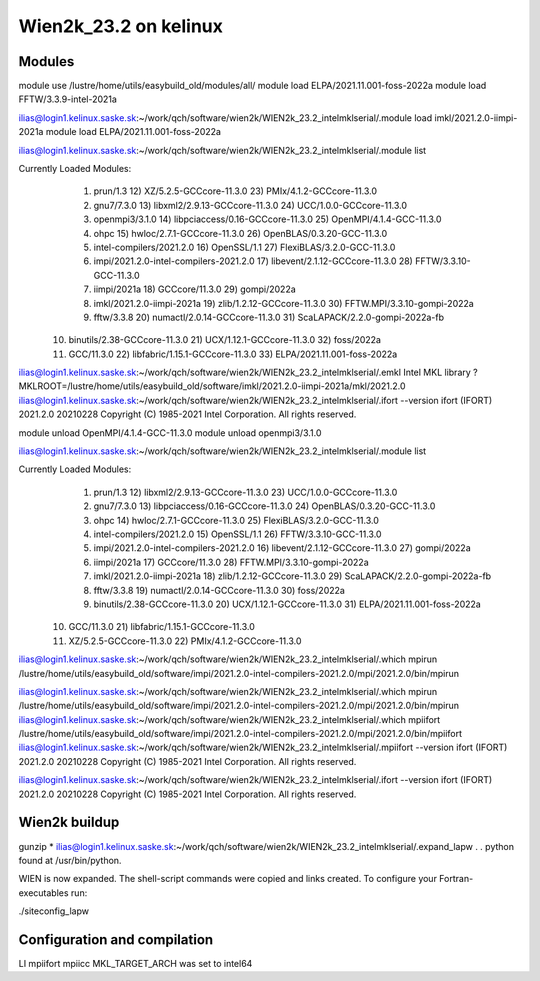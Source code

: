 ======================
Wien2k_23.2 on kelinux
======================

Modules
--------
module use /lustre/home/utils/easybuild_old/modules/all/
module load ELPA/2021.11.001-foss-2022a
module load FFTW/3.3.9-intel-2021a

ilias@login1.kelinux.saske.sk:~/work/qch/software/wien2k/WIEN2k_23.2_intelmklserial/.module load imkl/2021.2.0-iimpi-2021a
module load ELPA/2021.11.001-foss-2022a

ilias@login1.kelinux.saske.sk:~/work/qch/software/wien2k/WIEN2k_23.2_intelmklserial/.module list

Currently Loaded Modules:
  1) prun/1.3                                12) XZ/5.2.5-GCCcore-11.3.0           23) PMIx/4.1.2-GCCcore-11.3.0
  2) gnu7/7.3.0                              13) libxml2/2.9.13-GCCcore-11.3.0     24) UCC/1.0.0-GCCcore-11.3.0
  3) openmpi3/3.1.0                          14) libpciaccess/0.16-GCCcore-11.3.0  25) OpenMPI/4.1.4-GCC-11.3.0
  4) ohpc                                    15) hwloc/2.7.1-GCCcore-11.3.0        26) OpenBLAS/0.3.20-GCC-11.3.0
  5) intel-compilers/2021.2.0                16) OpenSSL/1.1                       27) FlexiBLAS/3.2.0-GCC-11.3.0
  6) impi/2021.2.0-intel-compilers-2021.2.0  17) libevent/2.1.12-GCCcore-11.3.0    28) FFTW/3.3.10-GCC-11.3.0
  7) iimpi/2021a                             18) GCCcore/11.3.0                    29) gompi/2022a
  8) imkl/2021.2.0-iimpi-2021a               19) zlib/1.2.12-GCCcore-11.3.0        30) FFTW.MPI/3.3.10-gompi-2022a
  9) fftw/3.3.8                              20) numactl/2.0.14-GCCcore-11.3.0     31) ScaLAPACK/2.2.0-gompi-2022a-fb
 10) binutils/2.38-GCCcore-11.3.0            21) UCX/1.12.1-GCCcore-11.3.0         32) foss/2022a
 11) GCC/11.3.0                              22) libfabric/1.15.1-GCCcore-11.3.0   33) ELPA/2021.11.001-foss-2022a


ilias@login1.kelinux.saske.sk:~/work/qch/software/wien2k/WIEN2k_23.2_intelmklserial/.emkl
Intel MKL library ? MKLROOT=/lustre/home/utils/easybuild_old/software/imkl/2021.2.0-iimpi-2021a/mkl/2021.2.0
ilias@login1.kelinux.saske.sk:~/work/qch/software/wien2k/WIEN2k_23.2_intelmklserial/.ifort --version
ifort (IFORT) 2021.2.0 20210228
Copyright (C) 1985-2021 Intel Corporation.  All rights reserved.


module unload OpenMPI/4.1.4-GCC-11.3.0
module unload openmpi3/3.1.0

ilias@login1.kelinux.saske.sk:~/work/qch/software/wien2k/WIEN2k_23.2_intelmklserial/.module list

Currently Loaded Modules:
  1) prun/1.3                                12) libxml2/2.9.13-GCCcore-11.3.0     23) UCC/1.0.0-GCCcore-11.3.0
  2) gnu7/7.3.0                              13) libpciaccess/0.16-GCCcore-11.3.0  24) OpenBLAS/0.3.20-GCC-11.3.0
  3) ohpc                                    14) hwloc/2.7.1-GCCcore-11.3.0        25) FlexiBLAS/3.2.0-GCC-11.3.0
  4) intel-compilers/2021.2.0                15) OpenSSL/1.1                       26) FFTW/3.3.10-GCC-11.3.0
  5) impi/2021.2.0-intel-compilers-2021.2.0  16) libevent/2.1.12-GCCcore-11.3.0    27) gompi/2022a
  6) iimpi/2021a                             17) GCCcore/11.3.0                    28) FFTW.MPI/3.3.10-gompi-2022a
  7) imkl/2021.2.0-iimpi-2021a               18) zlib/1.2.12-GCCcore-11.3.0        29) ScaLAPACK/2.2.0-gompi-2022a-fb
  8) fftw/3.3.8                              19) numactl/2.0.14-GCCcore-11.3.0     30) foss/2022a
  9) binutils/2.38-GCCcore-11.3.0            20) UCX/1.12.1-GCCcore-11.3.0         31) ELPA/2021.11.001-foss-2022a
 10) GCC/11.3.0                              21) libfabric/1.15.1-GCCcore-11.3.0
 11) XZ/5.2.5-GCCcore-11.3.0                 22) PMIx/4.1.2-GCCcore-11.3.0

 
ilias@login1.kelinux.saske.sk:~/work/qch/software/wien2k/WIEN2k_23.2_intelmklserial/.which mpirun
/lustre/home/utils/easybuild_old/software/impi/2021.2.0-intel-compilers-2021.2.0/mpi/2021.2.0/bin/mpirun

ilias@login1.kelinux.saske.sk:~/work/qch/software/wien2k/WIEN2k_23.2_intelmklserial/.which mpirun
/lustre/home/utils/easybuild_old/software/impi/2021.2.0-intel-compilers-2021.2.0/mpi/2021.2.0/bin/mpirun
ilias@login1.kelinux.saske.sk:~/work/qch/software/wien2k/WIEN2k_23.2_intelmklserial/.which mpiifort 
/lustre/home/utils/easybuild_old/software/impi/2021.2.0-intel-compilers-2021.2.0/mpi/2021.2.0/bin/mpiifort
ilias@login1.kelinux.saske.sk:~/work/qch/software/wien2k/WIEN2k_23.2_intelmklserial/.mpiifort --version
ifort (IFORT) 2021.2.0 20210228
Copyright (C) 1985-2021 Intel Corporation.  All rights reserved.

ilias@login1.kelinux.saske.sk:~/work/qch/software/wien2k/WIEN2k_23.2_intelmklserial/.ifort --version
ifort (IFORT) 2021.2.0 20210228
Copyright (C) 1985-2021 Intel Corporation.  All rights reserved.


Wien2k buildup
--------------

gunzip *
ilias@login1.kelinux.saske.sk:~/work/qch/software/wien2k/WIEN2k_23.2_intelmklserial/.expand_lapw
.
.
python found at /usr/bin/python.

WIEN is now expanded. The shell-script commands were copied and links created.
To configure your Fortran-executables run:

./siteconfig_lapw

Configuration and compilation
-----------------------------

LI
mpiifort
mpiicc
MKL_TARGET_ARCH was set to intel64

